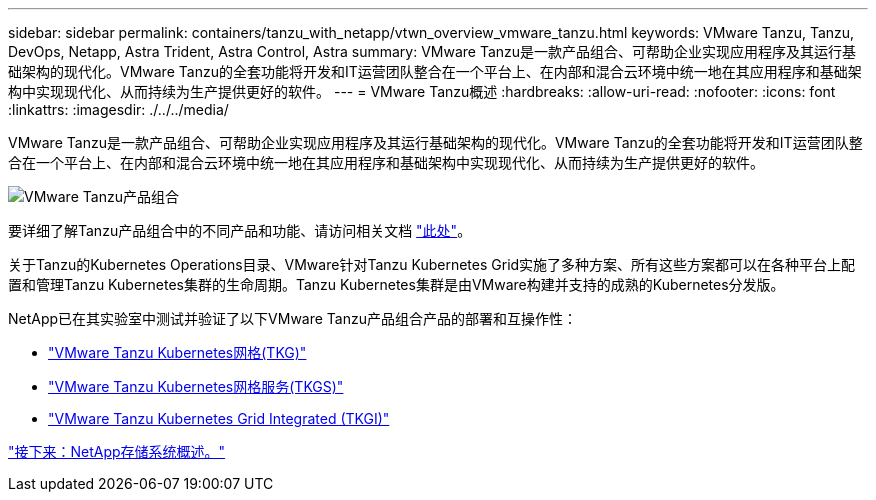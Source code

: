 ---
sidebar: sidebar 
permalink: containers/tanzu_with_netapp/vtwn_overview_vmware_tanzu.html 
keywords: VMware Tanzu, Tanzu, DevOps, Netapp, Astra Trident, Astra Control, Astra 
summary: VMware Tanzu是一款产品组合、可帮助企业实现应用程序及其运行基础架构的现代化。VMware Tanzu的全套功能将开发和IT运营团队整合在一个平台上、在内部和混合云环境中统一地在其应用程序和基础架构中实现现代化、从而持续为生产提供更好的软件。 
---
= VMware Tanzu概述
:hardbreaks:
:allow-uri-read: 
:nofooter: 
:icons: font
:linkattrs: 
:imagesdir: ./../../media/


VMware Tanzu是一款产品组合、可帮助企业实现应用程序及其运行基础架构的现代化。VMware Tanzu的全套功能将开发和IT运营团队整合在一个平台上、在内部和混合云环境中统一地在其应用程序和基础架构中实现现代化、从而持续为生产提供更好的软件。

image::vtwn_image01.jpg[VMware Tanzu产品组合]

要详细了解Tanzu产品组合中的不同产品和功能、请访问相关文档 link:https://docs.vmware.com/en/VMware-Tanzu/index.html["此处"^]。

关于Tanzu的Kubernetes Operations目录、VMware针对Tanzu Kubernetes Grid实施了多种方案、所有这些方案都可以在各种平台上配置和管理Tanzu Kubernetes集群的生命周期。Tanzu Kubernetes集群是由VMware构建并支持的成熟的Kubernetes分发版。

NetApp已在其实验室中测试并验证了以下VMware Tanzu产品组合产品的部署和互操作性：

* link:vtwn_overview_tkg.html["VMware Tanzu Kubernetes网格(TKG)"]
* link:vtwn_overview_tkgs.html["VMware Tanzu Kubernetes网格服务(TKGS)"]
* link:vtwn_overview_tkgi.html["VMware Tanzu Kubernetes Grid Integrated (TKGI)"]


link:vtwn_overview_netapp.html["接下来：NetApp存储系统概述。"]

